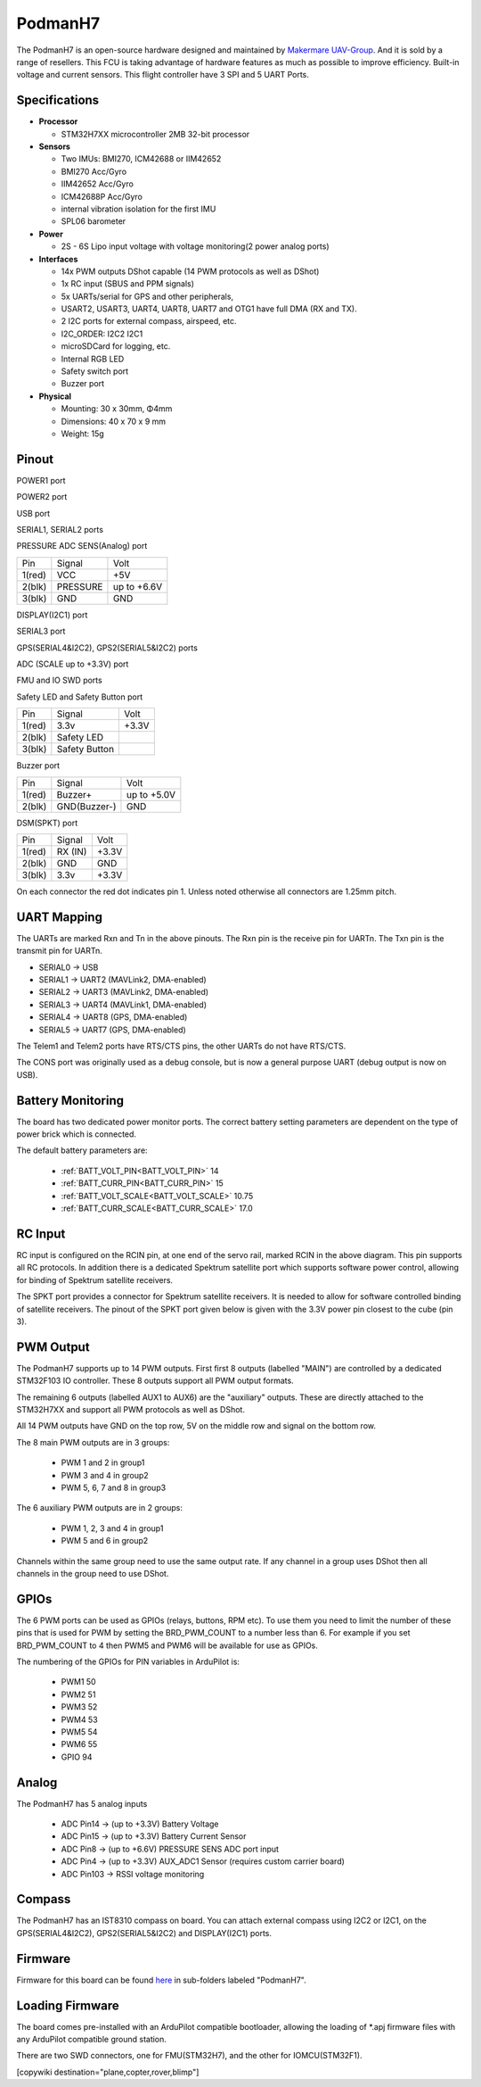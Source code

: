 .. _PodmanH7:

========
PodmanH7
========

The PodmanH7 is an open-source hardware designed and maintained by `Makermare UAV-Group <https://github.com/makermare>`_. And it is sold by a range of resellers.
This FCU is taking advantage of hardware features as much as possible to improve efficiency.
Built-in voltage and current sensors.
This flight controller have 3 SPI and 5 UART Ports.

.. image:: ../../../images/PodmanH7_ShellView.png
    :target: ../_images/PodmanH7_ShellView.png


Specifications
==============

-  **Processor**

   -  STM32H7XX microcontroller 2MB 32-bit processor

-  **Sensors**

   -  Two IMUs: BMI270, ICM42688 or IIM42652
   -  BMI270 Acc/Gyro
   -  IIM42652 Acc/Gyro
   -  ICM42688P Acc/Gyro
   -  internal vibration isolation for the first IMU
   -  SPL06 barometer

-  **Power**

   -  2S - 6S Lipo input voltage with voltage monitoring(2 power analog ports)

-  **Interfaces**

   -  14x PWM outputs DShot capable (14 PWM protocols as well as DShot)
   -  1x RC input (SBUS and PPM signals)
   -  5x UARTs/serial for GPS and other peripherals,
   -  USART2, USART3, UART4, UART8, UART7 and OTG1 have full DMA (RX and TX).
   -  2 I2C ports for external compass, airspeed, etc.
   -  I2C_ORDER: I2C2 I2C1
   -  microSDCard for logging, etc.
   -  Internal RGB LED
   -  Safety switch port
   -  Buzzer port

-  **Physical**

   -  Mounting: 30 x 30mm, Φ4mm
   -  Dimensions: 40 x 70 x 9 mm
   -  Weight: 15g

Pinout
======

.. image:: ../../../images/PodmanH7-pinout.png
    :target: ../_images/PodmanH7-pinout.png

POWER1 port

+--------------------+-----------------------------+-----------------+
|Pin   	             |Signal                       |Volt             |
+--------------------+-----------------------------+-----------------+
|1(red)	             |VCC                          |+5V              |
+--------------------+-----------------------------+-----------------+
|2(red)	             |VCC                          |+5V              |
+--------------------+-----------------------------+-----------------+
|3(blk)              |CURRENT                      |up to +3.3V      |
+--------------------+-----------------------------+-----------------+
|4(blk)	             |VOLTAGE                      |up to +3.3V      |
+--------------------+-----------------------------+-----------------+
|5(blk)  	         |GND                          |GND              |
+--------------------+-----------------------------+-----------------+
|6(blk)  	         |GND                          |GND              |
+--------------------+-----------------------------+-----------------+

POWER2 port

+--------------------+-----------------------------+-----------------+
|Pin	             |Signal                       |Volt             |
+--------------------+-----------------------------+-----------------+
|1(red)	             |VCC                          |+5V              |
+--------------------+-----------------------------+-----------------+
|2(red)	             |VCC                          |+5V              |
+--------------------+-----------------------------+-----------------+
|3(red)              |VCC                          |+5V              |
+--------------------+-----------------------------+-----------------+
|4(blk)	             |VOLTAGE                      |up to +3.3V      |
+--------------------+-----------------------------+-----------------+
|5(blk)  	         |GND                          |GND              |
+--------------------+-----------------------------+-----------------+
|6(blk)  	         |GND                          |GND              |
+--------------------+-----------------------------+-----------------+
|7(blk)  	         |GND                          |GND              |
+--------------------+-----------------------------+-----------------+


USB port

+--------------------+-----------------------------+-----------------+
|Pin	             |Signal                       |Volt             |
+--------------------+-----------------------------+-----------------+
|1(red)	             |VCC                          |+5V              |
+--------------------+-----------------------------+-----------------+
|2(blk)	             |DP (D+)                      |                 |
+--------------------+-----------------------------+-----------------+
|3(blk)              |DM (D-)                      |                 |
+--------------------+-----------------------------+-----------------+
|4(blk)  	         |GND                          |GND              |
+--------------------+-----------------------------+-----------------+


SERIAL1, SERIAL2 ports

+--------------------+-----------------------------+-----------------+
|Pin	             |Signal                       |Volt             |
+--------------------+-----------------------------+-----------------+
|1(red)	             |VCC                          |+5V              |
+--------------------+-----------------------------+-----------------+
|2(blk)	             |TX (OUT)                     |+3.3V            |
+--------------------+-----------------------------+-----------------+
|3(blk)              |RX (IN)                      |+3.3V            |
+--------------------+-----------------------------+-----------------+
|4(blk)	             |CTS                          |+3.3V            |
+--------------------+-----------------------------+-----------------+
|5(blk)  	         |RTS                          |+3.3V            |
+--------------------+-----------------------------+-----------------+
|6(blk)  	         |GND                          |GND              |
+--------------------+-----------------------------+-----------------+


PRESSURE ADC SENS(Analog) port

+--------------------+-----------------------------+-----------------+
|Pin	             |Signal                       |Volt             |
+--------------------+-----------------------------+-----------------+
|1(red)	             |VCC                          |+5V              |
+--------------------+-----------------------------+-----------------+
|2(blk)	             |PRESSURE                     |up to +6.6V      |
+--------------------+-----------------------------+-----------------+
|3(blk)              |GND                          |GND              |
+--------------------+-----------------------------+-----------------+


DISPLAY(I2C1) port

+--------------------+-----------------------------+-----------------+
|Pin	             |Signal                       |Volt             |
+--------------------+-----------------------------+-----------------+
|1(red)	             |VCC                          |+5V              |
+--------------------+-----------------------------+-----------------+
|2(blk)	             |SCL                          |+3.3V (pullups)  |
+--------------------+-----------------------------+-----------------+
|3(blk)              |SDA                          |+3.3V (pullups)  |
+--------------------+-----------------------------+-----------------+
|4(blk)  	         |GND                          |GND              |
+--------------------+-----------------------------+-----------------+


SERIAL3 port

+--------------------+-----------------------------+-----------------+
|Pin	             |Signal                       |Volt             |
+--------------------+-----------------------------+-----------------+
|1(red)	             |VCC                          |+5V              |
+--------------------+-----------------------------+-----------------+
|2(blk)	             |TX (OUT)                     |+3.3V            |
+--------------------+-----------------------------+-----------------+
|3(blk)              |RX (IN)                      |+3.3V            |
+--------------------+-----------------------------+-----------------+
|4(blk)  	         |GND                          |GND              |
+--------------------+-----------------------------+-----------------+


GPS(SERIAL4&I2C2), GPS2(SERIAL5&I2C2) ports

+--------------------+-----------------------------+-----------------+
|Pin	             |Signal                       |Volt             |
+--------------------+-----------------------------+-----------------+
|1(red)	             |VCC                          |+5V              |
+--------------------+-----------------------------+-----------------+
|2(blk)	             |TX (OUT)                     |+3.3V            |
+--------------------+-----------------------------+-----------------+
|3(blk)              |RX (IN)                      |+3.3V            |
+--------------------+-----------------------------+-----------------+
|4(blk)	             |SCL I2C2                     |+3.3V (pullups)  |
+--------------------+-----------------------------+-----------------+
|5(blk)  	         |SDA I2C2                     |+3.3V (pullups)  |
+--------------------+-----------------------------+-----------------+
|6(blk)  	         |GND                          |GND              |
+--------------------+-----------------------------+-----------------+


ADC (SCALE up to +3.3V) port

+--------------------+-----------------------------+-----------------+
|Pin	             |Signal                       |Volt             |
+--------------------+-----------------------------+-----------------+
|1(red)	             |VCC                          |+5V              |
+--------------------+-----------------------------+-----------------+
|2(blk)	             |ADC                          |up to +3.3V      |
+--------------------+-----------------------------+-----------------+
|3(blk)              |GND                          |GND              |
+--------------------+-----------------------------+-----------------+
|4(blk)	             |GPIO(94)                     |+3.3V      |
+--------------------+-----------------------------+-----------------+
|5(blk)              |GND                          |GND              |
+--------------------+-----------------------------+-----------------+


FMU and IO SWD ports

+--------------------+-----------------------------+-----------------+
|Pin	             |Signal                       |Volt             |
+--------------------+-----------------------------+-----------------+
|1	                 |SWCLK                        |+3.3V            |
+--------------------+-----------------------------+-----------------+
|2	                 |SWDIO                        |+3.3V            |
+--------------------+-----------------------------+-----------------+
|3                   |GND                          |GND              |
+--------------------+-----------------------------+-----------------+
|4  	             |3.3v                         |+3.3V            |
+--------------------+-----------------------------+-----------------+


Safety LED and Safety Button port

+--------------------+-----------------------------+-----------------+
|Pin	             |Signal                       |Volt             |
+--------------------+-----------------------------+-----------------+
|1(red)	             |3.3v                         |+3.3V            |
+--------------------+-----------------------------+-----------------+
|2(blk)	             |Safety LED                   |                 |
+--------------------+-----------------------------+-----------------+
|3(blk)              |Safety Button                |                 |
+--------------------+-----------------------------+-----------------+


Buzzer port

+--------------------+-----------------------------+-----------------+
|Pin	             |Signal                       |Volt             |
+--------------------+-----------------------------+-----------------+
|1(red)	             |Buzzer+                      |up to +5.0V      |
+--------------------+-----------------------------+-----------------+
|2(blk)	             |GND(Buzzer-)                 |GND              |
+--------------------+-----------------------------+-----------------+


DSM(SPKT) port

+--------------------+-----------------------------+-----------------+
|Pin	             |Signal                       |Volt             |
+--------------------+-----------------------------+-----------------+
|1(red)	             |RX (IN)                      |+3.3V            |
+--------------------+-----------------------------+-----------------+
|2(blk)	             |GND                          |GND              |
+--------------------+-----------------------------+-----------------+
|3(blk)              |3.3v                         |+3.3V            |
+--------------------+-----------------------------+-----------------+


On each connector the red dot indicates pin 1.
Unless noted otherwise all connectors are 1.25mm pitch.

UART Mapping
============

The UARTs are marked Rxn and Tn in the above pinouts. The Rxn pin is the
receive pin for UARTn. The Txn pin is the transmit pin for UARTn.

* SERIAL0 -> USB
* SERIAL1 -> UART2 (MAVLink2, DMA-enabled)
* SERIAL2 -> UART3 (MAVLink2, DMA-enabled)
* SERIAL3 -> UART4 (MAVLink1, DMA-enabled)
* SERIAL4 -> UART8 (GPS, DMA-enabled)
* SERIAL5 -> UART7 (GPS, DMA-enabled)

The Telem1 and Telem2 ports have RTS/CTS pins, the other UARTs do not
have RTS/CTS.

The CONS port was originally used as a debug console, but is now a
general purpose UART (debug output is now on USB).

Battery Monitoring
============
The board has two dedicated power monitor ports.
The correct battery setting parameters are dependent on
the type of power brick which is connected.

The default battery parameters are:

 - :ref:`BATT_VOLT_PIN<BATT_VOLT_PIN>` 14
 - :ref:`BATT_CURR_PIN<BATT_CURR_PIN>` 15
 - :ref:`BATT_VOLT_SCALE<BATT_VOLT_SCALE>` 10.75
 - :ref:`BATT_CURR_SCALE<BATT_CURR_SCALE>` 17.0

RC Input
========

RC input is configured on the RCIN pin, at one end of the servo rail,
marked RCIN in the above diagram. This pin supports all RC
protocols. In addition there is a dedicated Spektrum satellite port
which supports software power control, allowing for binding of
Spektrum satellite receivers.

The SPKT port provides a connector for Spektrum satellite receivers.
It is needed to allow for software controlled binding of satellite receivers.
The pinout of the SPKT port given below is given with the 3.3V power pin closest to the cube (pin 3).

PWM Output
==========

The PodmanH7 supports up to 14 PWM outputs. First first 8 outputs (labelled
"MAIN") are controlled by a dedicated STM32F103 IO controller. These 8
outputs support all PWM output formats.

The remaining 6 outputs (labelled AUX1 to AUX6) are the "auxiliary"
outputs. These are directly attached to the STM32H7XX and support all
PWM protocols as well as DShot.

All 14 PWM outputs have GND on the top row, 5V on the middle row and
signal on the bottom row.

The 8 main PWM outputs are in 3 groups:

 - PWM 1 and 2 in group1
 - PWM 3 and 4 in group2
 - PWM 5, 6, 7 and 8 in group3

The 6 auxiliary PWM outputs are in 2 groups:

 - PWM 1, 2, 3 and 4 in group1
 - PWM 5 and 6 in group2

Channels within the same group need to use the same output rate. If
any channel in a group uses DShot then all channels in the group need
to use DShot.

GPIOs
=====

The 6 PWM ports can be used as GPIOs (relays, buttons, RPM etc). To
use them you need to limit the number of these pins that is used for
PWM by setting the BRD_PWM_COUNT to a number less than 6. For example
if you set BRD_PWM_COUNT to 4 then PWM5 and PWM6 will be available for
use as GPIOs.

The numbering of the GPIOs for PIN variables in ArduPilot is:

 - PWM1 50
 - PWM2 51
 - PWM3 52
 - PWM4 53
 - PWM5 54
 - PWM6 55
 - GPIO 94

Analog
=====

The PodmanH7 has 5 analog inputs

 - ADC Pin14 -> (up to +3.3V) Battery Voltage
 - ADC Pin15 -> (up to +3.3V) Battery Current Sensor
 - ADC Pin8 -> (up to +6.6V) PRESSURE SENS ADC port input
 - ADC Pin4 -> (up to +3.3V) AUX_ADC1 Sensor (requires custom carrier board)
 - ADC Pin103 -> RSSI voltage monitoring

Compass
========

The PodmanH7 has an IST8310 compass on board.
You can attach external compass using I2C2 or I2C1,
on the GPS(SERIAL4&I2C2), GPS2(SERIAL5&I2C2) and DISPLAY(I2C1) ports.

Firmware
========

Firmware for this board can be found `here <https://firmware.ardupilot.org>`_ in  sub-folders labeled "PodmanH7".

Loading Firmware
================

The board comes pre-installed with an ArduPilot compatible bootloader,
allowing the loading of *.apj firmware files with any ArduPilot
compatible ground station.

There are two SWD connectors, one for FMU(STM32H7), 
and the other for IOMCU(STM32F1).

[copywiki destination="plane,copter,rover,blimp"]
